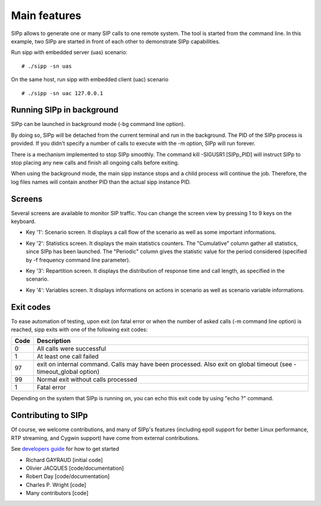 Main features
=============

SIPp allows to generate one or many SIP calls to one remote system.
The tool is started from the command line. In this example, two SIPp
are started in front of each other to demonstrate SIPp capabilities.

Run sipp with embedded server (uas) scenario:

::

    # ./sipp -sn uas


On the same host, run sipp with embedded client (uac) scenario

::

    # ./sipp -sn uac 127.0.0.1





Running SIPp in background
``````````````````````````

SIPp can be launched in background mode (-bg command line option).

By doing so, SIPp will be detached from the current terminal and run
in the background. The PID of the SIPp process is provided. If you
didn't specify a number of calls to execute with the -m option, SIPp
will run forever.

There is a mechanism implemented to stop SIPp smoothly. The command
kill -SIGUSR1 [SIPp_PID] will instruct SIPp to stop placing any new
calls and finish all ongoing calls before exiting.

When using the background mode, the main sipp instance stops and a
child process will continue the job. Therefore, the log files names
will contain another PID than the actual sipp instance PID.



Screens
```````

Several screens are available to monitor SIP traffic. You can change
the screen view by pressing 1 to 9 keys on the keyboard.


+ Key '1': Scenario screen. It displays a call flow of the scenario as
  well as some important informations.

.. image:: sipp-03.jpg

+ Key '2': Statistics screen. It displays the main statistics
  counters. The "Cumulative" column gather all statistics, since SIPp
  has been launched. The "Periodic" column gives the statistic value for
  the period considered (specified by -f frequency command line
  parameter).

.. image:: sipp-04.jpg

+ Key '3': Repartition screen. It displays the distribution of
  response time and call length, as specified in the scenario.

.. image:: sipp-05.jpg

+ Key '4': Variables screen. It displays informations on actions in
  scenario as well as scenario variable informations.

.. image:: sipp-06.jpg




Exit codes
``````````

To ease automation of testing, upon exit (on fatal error or when the
number of asked calls (-m command line option) is reached, sipp exits
with one of the following exit codes:

====  ===========
Code  Description
====  ===========
0     All calls were successful
1     At least one call failed
97    exit on internal command. Calls may have been processed. Also
      exit on global timeout (see -timeout_global option)
99    Normal exit without calls processed
1     Fatal error
====  ===========

Depending on the system that SIPp is running on, you can echo this
exit code by using "echo ?" command.



Contributing to SIPp
````````````````````

Of course, we welcome contributions, and many of SIPp's features
(including epoll support for better Linux performance, RTP streaming,
and Cygwin support) have come from external contributions. 

See `developers guide`_ for how to get started

+ Richard GAYRAUD [initial code] 
+ Olivier JACQUES [code/documentation]
+ Robert Day [code/documentation]
+ Charles P. Wright [code]
+ Many contributors [code]


.. _developers guide: https://github.com/SIPp/sipp/wiki/New-Developers'-Guide
.. _original XML file: http://sipp.sourceforge.net/doc/3pcc-C-B.xml
.. _3pcc-C-B.xml: http://sipp.sourceforge.net/doc/3pcc-C-B.xml.html
.. _original XML file: http://sipp.sourceforge.net/doc/regexp.xml
.. _original XML file: http://sipp.sourceforge.net/doc/3pcc-C-A.xml
.. _uas.xml: http://sipp.sourceforge.net/doc/uas.xml.html
.. _original XML file: http://sipp.sourceforge.net/doc/branchs.xml
.. _License: http://sipp.sourceforge.net/doc/../doc/license.html
.. _original XML file: http://sipp.sourceforge.net/doc/ooc_default.xml
.. _original XML file: http://sipp.sourceforge.net/doc/3pcc-A.xml
.. _original XML file: http://sipp.sourceforge.net/doc/3pcc-B.xml
.. _original XML file: http://sipp.sourceforge.net/doc/uac.xml
.. _original XML file: http://sipp.sourceforge.net/doc/uac_pcap.xml
.. _XML: http://sipp.sourceforge.net/doc/reference.xml
.. _branchs.xml: http://sipp.sourceforge.net/doc/branchs.xml.html
.. _3pcc-C-A.xml: http://sipp.sourceforge.net/doc/3pcc-C-A.xml.html
.. _ooc_default.xml: http://sipp.sourceforge.net/doc/ooc_default.xml.html
.. _branchc.xml: http://sipp.sourceforge.net/doc/branchc.xml.html
.. _sipp.dtd: http://sipp.sourceforge.net/doc/sipp.dtd
.. _uac.xml: http://sipp.sourceforge.net/doc/uac.xml.html
.. _original XML file: http://sipp.sourceforge.net/doc/uas.xml
.. _3pcc-A.xml: http://sipp.sourceforge.net/doc/3pcc-A.xml.html
.. _3pcc-B.xml: http://sipp.sourceforge.net/doc/3pcc-B.xml.html
.. _regexp.xml: http://sipp.sourceforge.net/doc/regexp.xml.html
.. _uac_pcap.xml: http://sipp.sourceforge.net/doc/uac_pcap.xml.html
.. _original XML file: http://sipp.sourceforge.net/doc/branchc.xml


